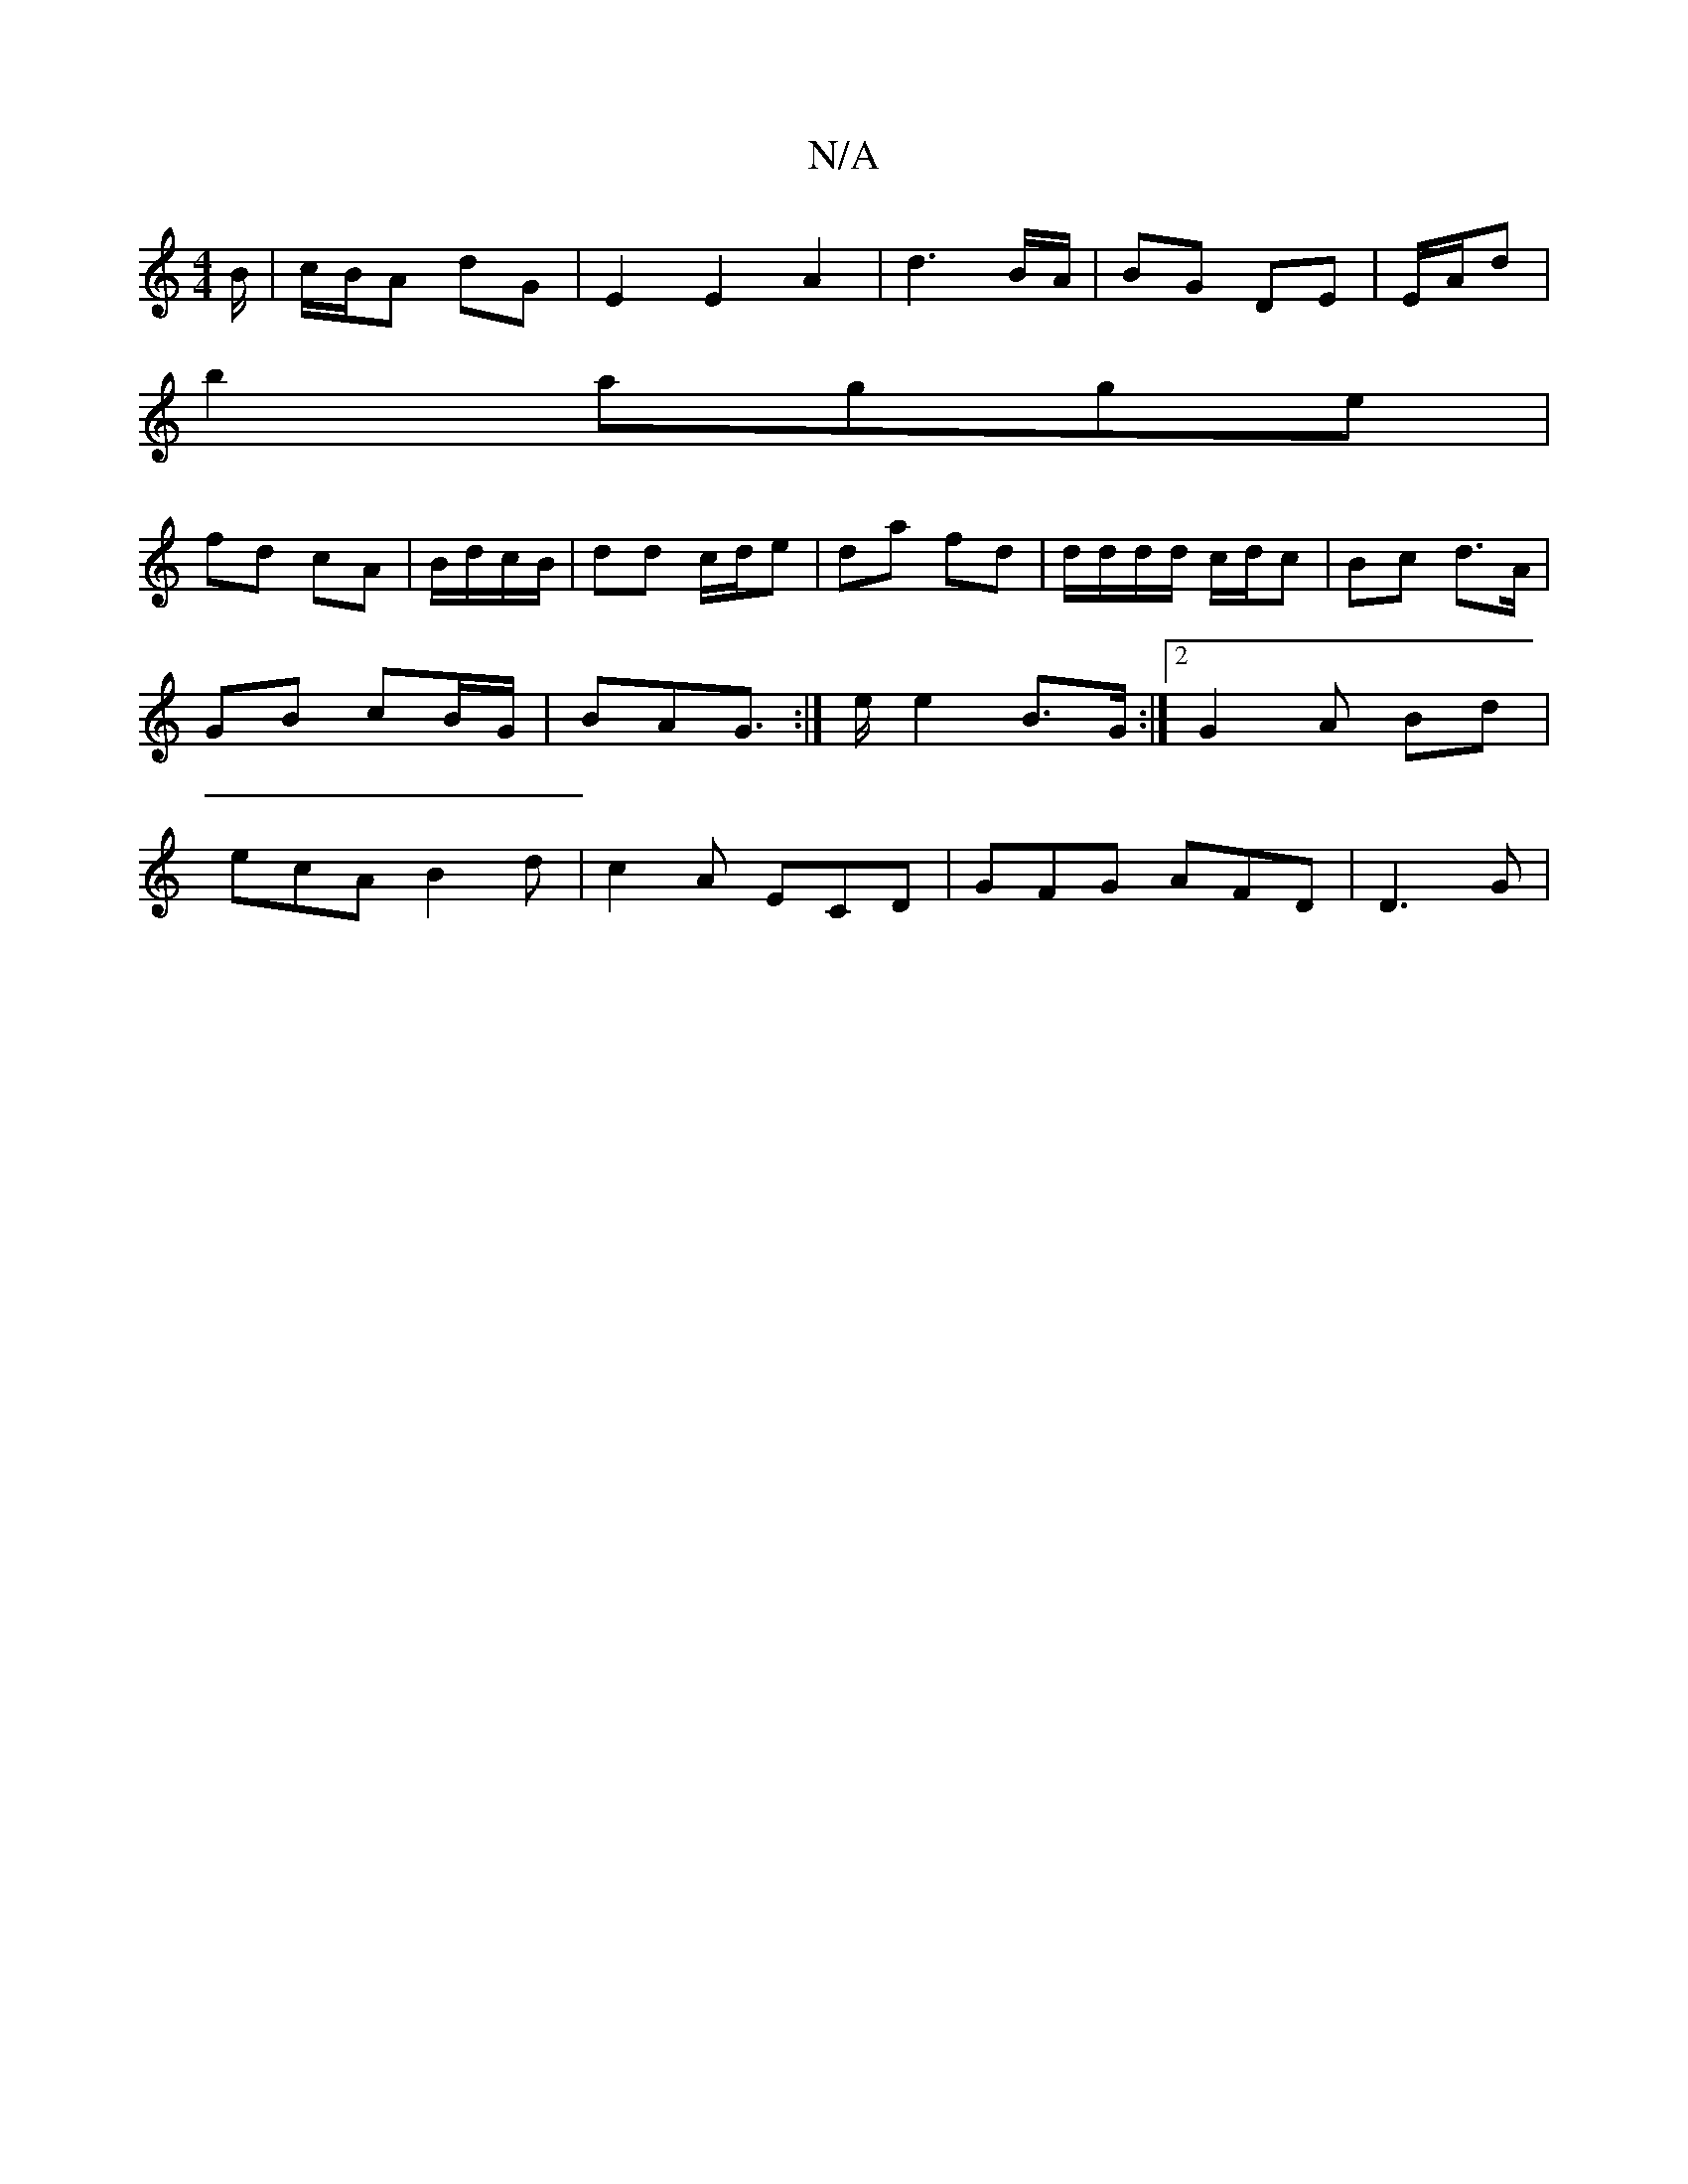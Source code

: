 X:1
T:N/A
M:4/4
R:N/A
K:Cmajor
B/ | c/B/A dG | E2 E2 A2 | d3 B/A/ | BG DE | E/A/d |
b2 agge|
fd cA|B/d/c/B/| dd c/d/e |da fd | d/d/d/d/ c/d/c | Bc d>A | GB cB/G/ | BAG :|>e e2B3/2G/2 :|2 G2 A Bd | ecA B2d| c2A ECD | GFG AFD | D3G |